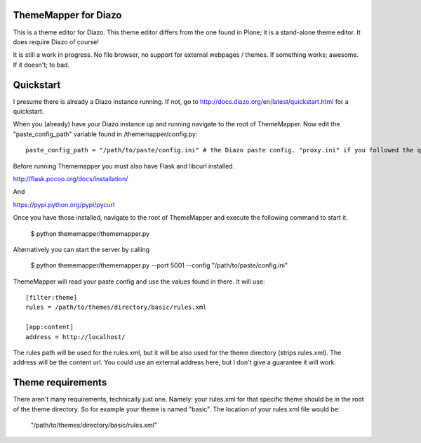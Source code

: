 ThemeMapper for Diazo
=====

This is a theme editor for Diazo. This theme editor differs from the one found in Plone; it is a stand-alone theme editor. It does require Diazo of course!

It is still a work in progress. No file browser, no support for external webpages / themes. If something works; awesome. If it doesn't; to bad.

Quickstart
=====

I presume there is already a Diazo instance running. If not, go to http://docs.diazo.org/en/latest/quickstart.html for a quickstart.

When you (already) have your Diazo instance up and running navigate to the root of ThemeMapper.
Now edit the "paste_config_path" variable found in /thememapper/config.py::

    paste_config_path = "/path/to/paste/config.ini" # the Diazo paste config. "proxy.ini" if you followed the quickstart

Before running Thememapper you must also have Flask and libcurl installed.

http://flask.pocoo.org/docs/installation/

And

https://pypi.python.org/pypi/pycurl

Once you have those installed, navigate to the root of ThemeMapper and execute the following command to start it.

    $ python thememapper/thememapper.py

Alternatively you can start the server by calling

    $ python thememapper/thememapper.py --port 5001 --config "/path/to/paste/config.ini"

ThemeMapper will read your paste config and use the values found in there.
It will use:: 

    [filter:theme]
    rules = /path/to/themes/directory/basic/rules.xml

    [app:content]
    address = http://localhost/

The rules path will be used for the rules.xml, but it will be also used for the theme directory (strips rules.xml).
The address will be the content url. You could use an external address here, but I don't give a guarantee it will work.

Theme requirements
=====

There aren't many requirements, technically just one. Namely: your rules.xml for that specific theme should be in the root of the theme directory.
So for example your theme is named "basic". The location of your rules.xml file would be:

    "/path/to/themes/directory/basic/rules.xml"